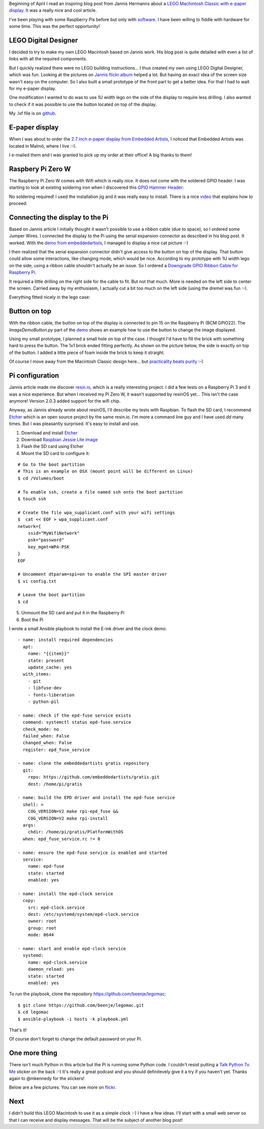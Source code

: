 .. title: My LEGO Macintosh Classic with Raspberry Pi and e-paper display
.. slug: my-lego-macintosh-classic-with-raspberry-pi-and-e-paper-display
.. date: 2017-05-23 22:39:12 UTC+02:00
.. tags: python,pi,Mac,lego
.. category: pi
.. link:
.. description:
.. type: text


Beginning of April I read an inspiring blog post from Jannis Hermanns
about a `LEGO Machintosh Classic with e-paper display
<https://jann.is/lego-macintosh-classic/>`_.  It was a really nice and cool article.

I've been playing with some Raspberry Pis before but only with
`software </posts/installing-openvpn-on-a-raspberry-pi-with-ansible>`_.
I have been willing to fiddle with hardware for some time.
This was the perfect opportunity!

LEGO Digital Designer
---------------------

I decided to try to make my own LEGO Macintosh based on Jannis work.
His blog post is quite detailed with even a list of links with all the
required components.

But I quickly realized there were no LEGO building instructions...
I thus created my own using LEGO Digital Designer, which was fun.
Looking at the pictures on `Jannis flickr album
<https://www.flickr.com/photos/_-_/33583084842>`_
helped a lot. But having an exact idea of the screen size wasn't easy on
the computer. So I also built a small prototype of the front part to get a
better idea. For that I had to wait for my e-paper display.

One modification I wanted to do was to use 1U width lego on the side of
the display to require less drilling.
I also wanted to check if it was possible to use the button located on top
of the display.

My .lxf file is on `github <https://github.com/beenje/legomac/tree/master/ldd>`_.

.. thumbnail:: /images/legomac/legomac_ldd.png

E-paper display
---------------

When I was about to order the `2.7 inch e-paper display from Embedded Artists
<http://www.embeddedartists.com/products/displays/lcd_27_epaper.php>`_, I
noticed that Embedded Artists was located in Malmö, where I live :-).

I e-mailed them and I was granted to pick up my order at their office!
A big thanks to them!

Raspbery Pi Zero W
------------------

The Raspberry Pi Zero W comes with Wifi which is really nice.
It does not come with the soldered GPIO header. I was starting to look at
existing soldering iron when I discovered this `GPIO Hammer Header
<https://shop.pimoroni.com/products/gpio-hammer-header>`_:

.. thumbnail:: /images/legomac/gpio_hammer_header.jpg

No soldering required!
I used the installation jig and it was really easy to install.
There is a nice `video <https://youtu.be/VDJ2-feg2lk>`_ that explains how
to proceed:

.. media:: https://youtu.be/VDJ2-feg2lk

Connecting the display to the Pi
--------------------------------

Based on Jannis article I initially thought it wasn't possible to use a ribbon
cable (due to space), so I ordered some Jumper Wires.
I connected the display to the Pi using the serial expansion
connector as described in his blog post.
It worked. With the `demo from embeddedartists
<https://github.com/embeddedartists/gratis>`_, I managed to display a nice cat picture :-)

.. thumbnail:: /images/legomac/jumper_wires.jpg
.. thumbnail:: /images/legomac/cat.jpg

I then realized that the serial expansion connector didn't give access to
the button on top of the display. That button could allow some
interactions, like changing mode, which would be nice.
According to my prototype with 1U width lego on the side, using a ribbon cable shouldn't actually be
an issue. So I ordered a `Downgrade GPIO Ribbon Cable for Raspberry Pi
<https://thepihut.com/products/downgrade-gpio-ribbon-cable-for-raspberry-pi-40p-to-26p>`_.

It required a little drilling on the right side for the cable to fit. But
not that much. More is needed on the left side to center the screen.
Carried away by my enthusiasm, I actually cut a bit too much on the left side
(using the dremel was fun :-).

.. thumbnail:: /images/legomac/drilling_left.jpg
.. thumbnail:: /images/legomac/drilling_right.jpg

Everything fitted nicely in the lego case:

.. thumbnail:: /images/legomac/ribbon_cable.jpg


Button on top
-------------

With the ribbon cable, the button on top of the display is connected to pin
15 on the Raspberry Pi (BCM GPIO22).
The `ImageDemoButton.py` part of the `demo <https://github.com/embeddedartists/gratis>`_
shows an example how to use the button to change the image displayed.

Using my small prototype, I planned a small hole on top of the case. I thought I'd have to fill
the brick with something hard to press the button. The 1x1 brick ended fitting perfectly.
As shown on the picture below, the side is exactly on top of the button.
I added a little piece of foam inside the brick to keep it straight.

.. thumbnail:: /images/legomac/button_front.jpg

Of course I move away from the Macintosh Classic design here...
but `practicality beats purity <https://www.python.org/dev/peps/pep-0020/>`_ :-)


Pi configuration
----------------

Jannis article made me discover `resin.io <https://resin.io>`_,
which is a really interesting project. I did a few tests on a Raspberry Pi 3 and it was a nice experience.
But when I received my Pi Zero W, it wasn't supported by resinOS yet... This isn't the case anymore!
Version 2.0.3 added support for the wifi chip.

Anyway, as Jannis already wrote about resinOS, I'll describe my tests with Raspbian.
To flash the SD card, I recommend Etcher_ which is an open source project by the same resin.io.
I'm more a command line guy and I have used `dd` many times. But I was pleasantly surprised.
It's easy to install and use.

1. Download and install Etcher_
2. Download `Raspbian Jessie Lite image <https://www.raspberrypi.org/downloads/raspbian/>`_
3. Flash the SD card using Etcher
4. Mount the SD card to configure it:

::

    # Go to the boot partition
    # This is an example on OSX (mount point will be different on Linux)
    $ cd /Volumes/boot

    # To enable ssh, create a file named ssh onto the boot partition
    $ touch ssh

    # Create the file wpa_supplicant.conf with your wifi settings
    $  cat << EOF > wpa_supplicant.conf
    network={
        ssid="MyWifiNetwork"
        psk="password"
        key_mgmt=WPA-PSK
    }
    EOF

    # Uncomment dtparam=spi=on to enable the SPI master driver
    $ vi config.txt

    # Leave the boot partition
    $ cd

5. Unmount the SD card and put it in the Raspberry Pi
6. Boot the Pi

I wrote a small Ansible playbook to install the E-ink driver and the clock demo::

    - name: install required dependencies
      apt:
        name: "{{item}}"
        state: present
        update_cache: yes
      with_items:
        - git
        - libfuse-dev
        - fonts-liberation
        - python-pil

    - name: check if the epd-fuse service exists
      command: systemctl status epd-fuse.service
      check_mode: no
      failed_when: False
      changed_when: False
      register: epd_fuse_service

    - name: clone the embeddedartists gratis repository
      git:
        repo: https://github.com/embeddedartists/gratis.git
        dest: /home/pi/gratis

    - name: build the EPD driver and install the epd-fuse service
      shell: >
        COG_VERSION=V2 make rpi-epd_fuse &&
        COG_VERSION=V2 make rpi-install
      args:
        chdir: /home/pi/gratis/PlatformWithOS
      when: epd_fuse_service.rc != 0

    - name: ensure the epd-fuse service is enabled and started
      service:
        name: epd-fuse
        state: started
        enabled: yes

    - name: install the epd-clock service
      copy:
        src: epd-clock.service
        dest: /etc/systemd/system/epd-clock.service
        owner: root
        group: root
        mode: 0644

    - name: start and enable epd-clock service
      systemd:
        name: epd-clock.service
        daemon_reload: yes
        state: started
        enabled: yes

To run the playbook, clone the repository https://github.com/beenje/legomac::

    $ git clone https://github.com/beenje/legomac.git
    $ cd legomac
    $ ansible-playbook -i hosts -k playbook.yml

That's it!

Of course don't forget to change the default password on your Pi.

One more thing
--------------

There isn't much Python in this article but the Pi is running some
Python code.
I couldn't resist putting a `Talk Python To Me <https://talkpython.fm>`_
sticker on the back :-)
It's really a great podcast and you should definitevely give it a try if
you haven't yet.
Thanks again to @mkennedy for the stickers!

.. thumbnail:: /images/legomac/talkpythontome.jpg

Below are a few pictures. You can see more on `flickr <https://flic.kr/s/aHskVAadfo>`_.

.. slides::

    /images/legomac/legomac.jpg
    /images/legomac/legomac_front_close.jpg
    /images/legomac/talkpythontome.jpg
    /images/legomac/drilling_left.jpg
    /images/legomac/drilling_right.jpg
    /images/legomac/ribbon_cable.jpg
    /images/legomac/display_front.jpg
    /images/legomac/button_front.jpg
    /images/legomac/button_top.jpg


Next
----

I didn't build this LEGO Macintosh to use it as a simple clock :-)
I have a few ideas. I'll start with a small web server so that I can receive and display messages.
That will be the subject of another blog post!

.. _Etcher: https://etcher.io
